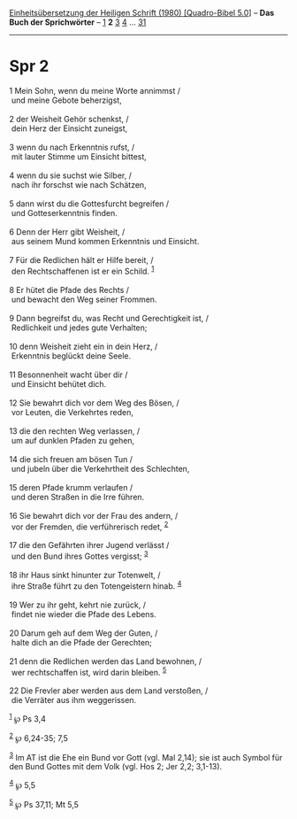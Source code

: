 :PROPERTIES:
:ID:       771d922f-a9a3-4c36-8f2b-42f78cf466e1
:END:
<<navbar>>
[[../index.html][Einheitsübersetzung der Heiligen Schrift (1980)
[Quadro-Bibel 5.0]]] -- *Das Buch der Sprichwörter* --
[[file:Spr_1.html][1]] *2* [[file:Spr_3.html][3]] [[file:Spr_4.html][4]]
... [[file:Spr_31.html][31]]

--------------

* Spr 2
  :PROPERTIES:
  :CUSTOM_ID: spr-2
  :END:

<<verses>>

<<v1>>
1 Mein Sohn, wenn du meine Worte annimmst /\\
 und meine Gebote beherzigst,\\
\\

<<v2>>
2 der Weisheit Gehör schenkst, /\\
 dein Herz der Einsicht zuneigst,\\
\\

<<v3>>
3 wenn du nach Erkenntnis rufst, /\\
 mit lauter Stimme um Einsicht bittest,\\
\\

<<v4>>
4 wenn du sie suchst wie Silber, /\\
 nach ihr forschst wie nach Schätzen,\\
\\

<<v5>>
5 dann wirst du die Gottesfurcht begreifen /\\
 und Gotteserkenntnis finden.\\
\\

<<v6>>
6 Denn der Herr gibt Weisheit, /\\
 aus seinem Mund kommen Erkenntnis und Einsicht.\\
\\

<<v7>>
7 Für die Redlichen hält er Hilfe bereit, /\\
 den Rechtschaffenen ist er ein Schild. ^{[[#fn1][1]]}\\
\\

<<v8>>
8 Er hütet die Pfade des Rechts /\\
 und bewacht den Weg seiner Frommen.\\
\\

<<v9>>
9 Dann begreifst du, was Recht und Gerechtigkeit ist, /\\
 Redlichkeit und jedes gute Verhalten;\\
\\

<<v10>>
10 denn Weisheit zieht ein in dein Herz, /\\
 Erkenntnis beglückt deine Seele.\\
\\

<<v11>>
11 Besonnenheit wacht über dir /\\
 und Einsicht behütet dich.\\
\\

<<v12>>
12 Sie bewahrt dich vor dem Weg des Bösen, /\\
 vor Leuten, die Verkehrtes reden,\\
\\

<<v13>>
13 die den rechten Weg verlassen, /\\
 um auf dunklen Pfaden zu gehen,\\
\\

<<v14>>
14 die sich freuen am bösen Tun /\\
 und jubeln über die Verkehrtheit des Schlechten,\\
\\

<<v15>>
15 deren Pfade krumm verlaufen /\\
 und deren Straßen in die Irre führen.\\
\\

<<v16>>
16 Sie bewahrt dich vor der Frau des andern, /\\
 vor der Fremden, die verführerisch redet, ^{[[#fn2][2]]}\\
\\

<<v17>>
17 die den Gefährten ihrer Jugend verlässt /\\
 und den Bund ihres Gottes vergisst; ^{[[#fn3][3]]}\\
\\

<<v18>>
18 ihr Haus sinkt hinunter zur Totenwelt, /\\
 ihre Straße führt zu den Totengeistern hinab. ^{[[#fn4][4]]}\\
\\

<<v19>>
19 Wer zu ihr geht, kehrt nie zurück, /\\
 findet nie wieder die Pfade des Lebens.\\
\\

<<v20>>
20 Darum geh auf dem Weg der Guten, /\\
 halte dich an die Pfade der Gerechten;\\
\\

<<v21>>
21 denn die Redlichen werden das Land bewohnen, /\\
 wer rechtschaffen ist, wird darin bleiben. ^{[[#fn5][5]]}\\
\\

<<v22>>
22 Die Frevler aber werden aus dem Land verstoßen, /\\
 die Verräter aus ihm weggerissen.

^{[[#fnm1][1]]} ℘ Ps 3,4

^{[[#fnm2][2]]} ℘ 6,24-35; 7,5

^{[[#fnm3][3]]} Im AT ist die Ehe ein Bund vor Gott (vgl. Mal 2,14); sie
ist auch Symbol für den Bund Gottes mit dem Volk (vgl. Hos 2; Jer 2,2;
3,1-13).

^{[[#fnm4][4]]} ℘ 5,5

^{[[#fnm5][5]]} ℘ Ps 37,11; Mt 5,5
